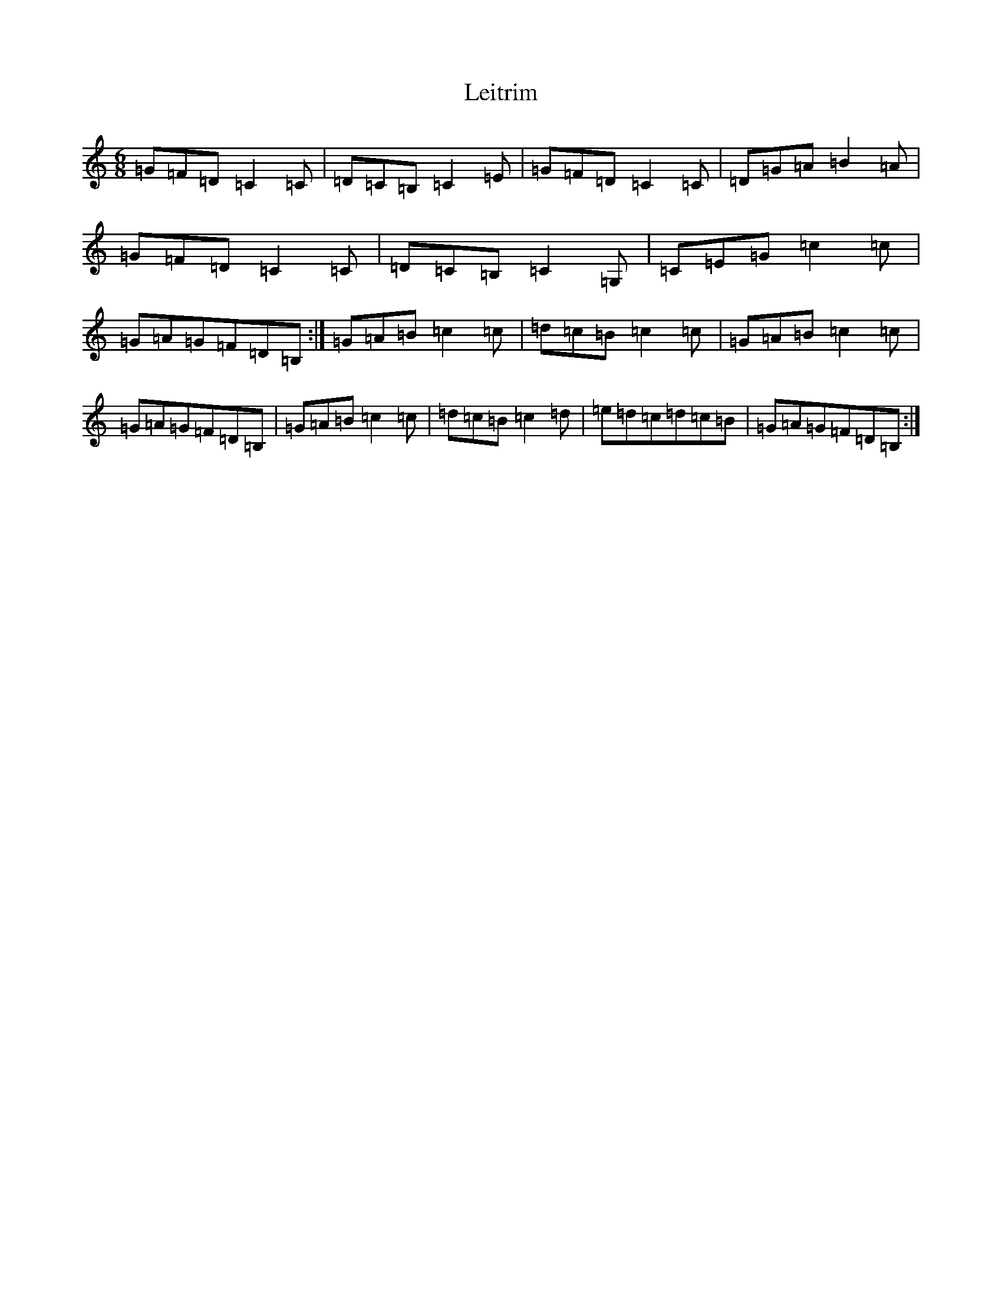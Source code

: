 X: 12337
T: Leitrim
S: https://thesession.org/tunes/13651#setting24217
Z: G Major
R: jig
M: 6/8
L: 1/8
K: C Major
=G=F=D=C2=C|=D=C=B,=C2=E|=G=F=D=C2=C|=D=G=A=B2=A|=G=F=D=C2=C|=D=C=B,=C2=G,|=C=E=G=c2=c|=G=A=G=F=D=B,:|=G=A=B=c2=c|=d=c=B=c2=c|=G=A=B=c2=c|=G=A=G=F=D=B,|=G=A=B=c2=c|=d=c=B=c2=d|=e=d=c=d=c=B|=G=A=G=F=D=B,:|